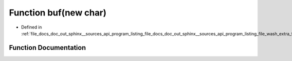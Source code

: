 .. _exhale_function_doc__out_2sphinx_2__sources_2api_2program__listing__file__docs__doc__out__sphinx____sources__api8f9cec8b15f8aba17036c53e0a5e1000_1a7768be70209bb1329d6d40352629a906:

Function buf(new char)
======================

- Defined in :ref:`file_docs_doc_out_sphinx__sources_api_program_listing_file_docs_doc_out_sphinx__sources_api_program_listing_file_wash_extra_functions.hpp.rst.txt.rst.txt`


Function Documentation
----------------------


.. doxygenfunction:: buf(new char)
   :project: my_project